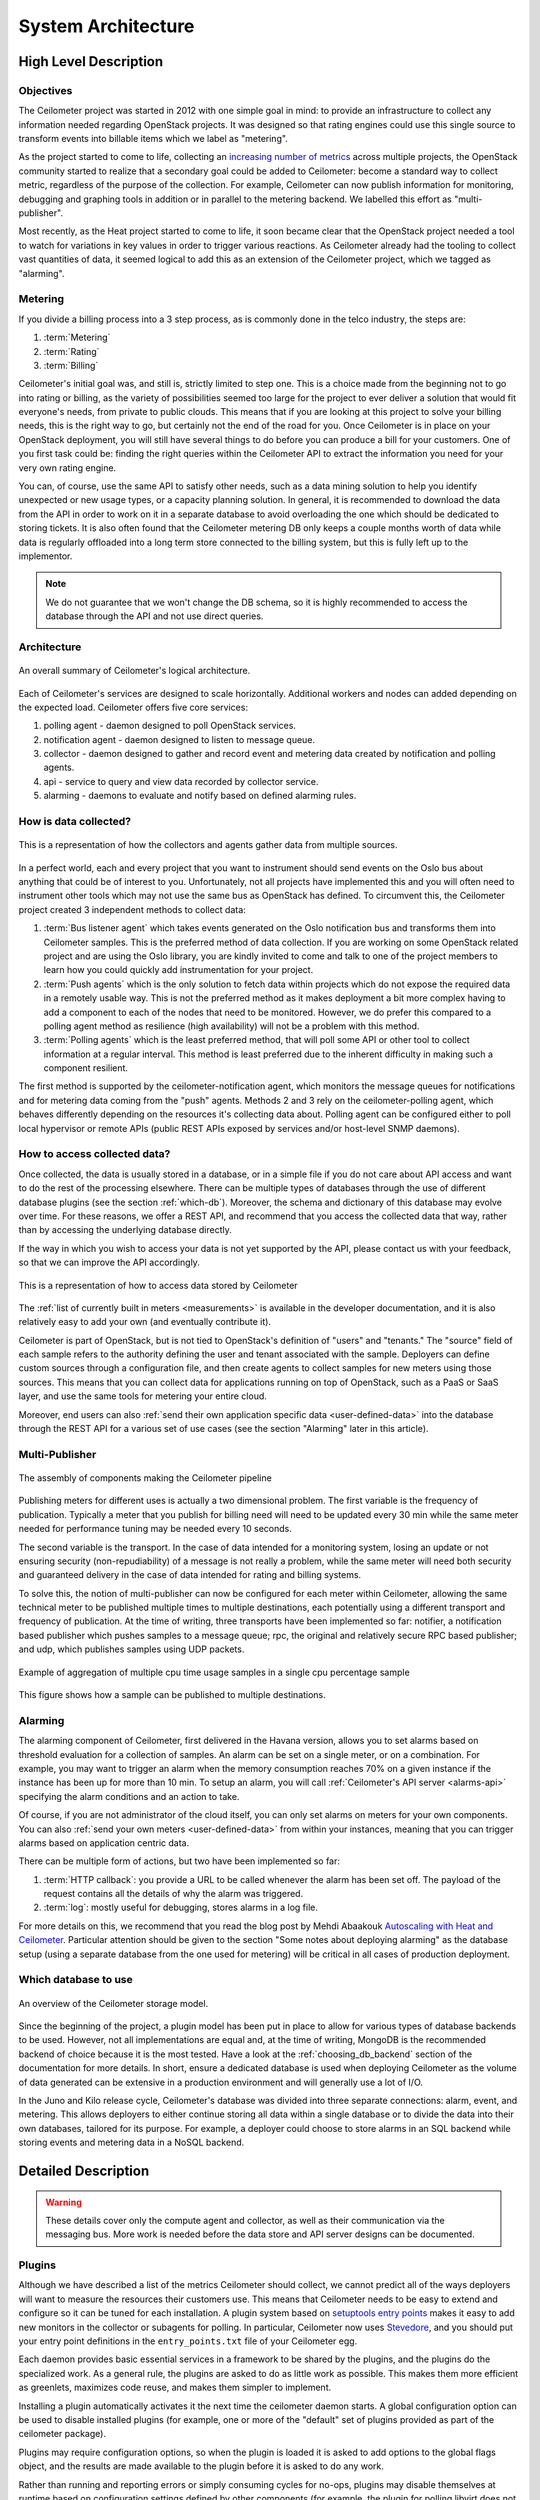 .. _architecture:

=====================
 System Architecture
=====================

High Level Description
======================

.. index::
   single: agent; architecture
   double: compute agent; architecture
   double: collector; architecture
   double: data store; architecture
   double: database; architecture
   double: API; architecture

Objectives
----------

The Ceilometer project was started in 2012 with one simple goal in mind: to
provide an infrastructure to collect any information needed regarding
OpenStack projects. It was designed so that rating engines could use this
single source to transform events into billable items which we
label as "metering".

As the project started to come to life, collecting an
`increasing number of metrics`_ across multiple projects, the OpenStack
community started to realize that a secondary goal could be added to
Ceilometer: become a standard way to collect metric, regardless of the
purpose of the collection.  For example, Ceilometer can now publish information
for monitoring, debugging and graphing tools in addition or in parallel to the
metering backend. We labelled this effort as "multi-publisher".

.. _increasing number of metrics: http://docs.openstack.org/developer/ceilometer/measurements.html

Most recently, as the Heat project started to come to
life, it soon became clear that the OpenStack project needed a tool to watch
for variations in key values in order to trigger various reactions.
As Ceilometer already had the tooling to collect vast quantities of data, it
seemed logical to add this as an extension of the Ceilometer project, which we
tagged as "alarming".

Metering
--------

If you divide a billing process into a 3 step process, as is commonly done in
the telco industry, the steps are:

1. :term:`Metering`
2. :term:`Rating`
3. :term:`Billing`

Ceilometer's initial goal was, and still is, strictly limited to step
one. This is a choice made from the beginning not to go into rating or billing,
as the variety of possibilities seemed too large for the project to ever
deliver a solution that would fit everyone's needs, from private to public
clouds. This means that if you are looking at this project to solve your
billing needs, this is the right way to go, but certainly not the end of the
road for you. Once Ceilometer is in place on your OpenStack deployment, you
will still have several things to do before you can produce a bill for your
customers. One of you first task could be: finding the right queries within the
Ceilometer API to extract the information you need for your very own rating
engine.

You can, of course, use the same API to satisfy other needs, such as a data
mining solution to help you identify unexpected or new usage types, or a
capacity planning solution. In general, it is recommended to download the data
from the API in order to work on it in a separate database to avoid overloading
the one which should be dedicated to storing tickets. It is also often found
that the Ceilometer metering DB only keeps a couple months worth of data while
data is regularly offloaded into a long term store connected to the billing
system, but this is fully left up to the implementor.

.. note::

   We do not guarantee that we won't change the DB schema, so it is
   highly recommended to access the database through the API and not use
   direct queries.


Architecture
------------
.. The source for the following diagram can be found at: https://docs.google.com/presentation/d/1XiOiaq9zI_DIpxY1tlkysg9VAEw2r8aYob0bjG71pNg/edit?usp=sharing

.. figure:: ./ceilo-arch.png
   :width: 100%
   :align: center
   :alt: Architecture summary

   An overall summary of Ceilometer's logical architecture.

Each of Ceilometer's services are designed to scale horizontally. Additional
workers and nodes can added depending on the expected load. Ceilometer offers
five core services:

1. polling agent - daemon designed to poll OpenStack services.
2. notification agent - daemon designed to listen to message queue.
3. collector - daemon designed to gather and record event and metering data
   created by notification and polling agents.
4. api - service to query and view data recorded by collector service.
5. alarming - daemons to evaluate and notify based on defined alarming rules.

How is data collected?
----------------------

.. figure:: ./1-agents.png
   :width: 100%
   :align: center
   :alt: Collectors and agents

   This is a representation of how the collectors and agents gather data from
   multiple sources.

In a perfect world, each and every project that you want to instrument should
send events on the Oslo bus about anything that could be of interest to
you. Unfortunately, not all projects have implemented this and you will often
need to instrument other tools which may not use the same bus as OpenStack has
defined. To circumvent this, the Ceilometer project created 3 independent
methods to collect data:

1. :term:`Bus listener agent` which takes events generated on the Oslo
   notification bus and transforms them into Ceilometer samples. This
   is the preferred method of data collection. If you are working on some
   OpenStack related project and are using the Oslo library, you are kindly
   invited to come and talk to one of the project members to learn how you
   could quickly add instrumentation for your project.
2. :term:`Push agents` which is the only solution to fetch data within projects
   which do not expose the required data in a remotely usable way. This is not
   the preferred method as it makes deployment a bit more complex having to add
   a component to each of the nodes that need to be monitored. However, we do
   prefer this compared to a polling agent method as resilience (high
   availability) will not be a problem with this method.
3. :term:`Polling agents` which is the least preferred method, that will poll
   some API or other tool to collect information at a regular interval.
   This method is least preferred due to the inherent difficulty in making such
   a component resilient.

The first method is supported by the ceilometer-notification agent, which
monitors the message queues for notifications and for metering data coming
from the "push" agents. Methods 2 and 3 rely on the ceilometer-polling agent,
which behaves differently depending on the resources it's collecting data
about. Polling agent can be configured either to poll local hypervisor or
remote APIs (public REST APIs exposed by services and/or host-level SNMP
daemons).

How to access collected data?
-----------------------------

Once collected, the data is usually stored in a database, or in a simple
file if you do not care about API access and want to do the rest of the
processing elsewhere. There can be multiple types of databases through the use
of different database plugins (see the section :ref:`which-db`).
Moreover, the schema and dictionary of this database may evolve over time. For
these reasons, we offer a REST API, and recommend that you access the collected
data that way, rather than by accessing the underlying database directly.

If the way in which you wish to access your data is not yet supported by the API,
please contact us with your feedback, so that we can improve the API
accordingly.

.. figure:: ./2-accessmodel.png
   :width: 100%
   :align: center
   :alt: data access model

   This is a representation of how to access data stored by Ceilometer

The :ref:`list of currently built in meters <measurements>` is available in
the developer documentation, and it is also relatively easy to add your own
(and eventually contribute it).

Ceilometer is part of OpenStack, but is not tied to OpenStack's definition of
"users" and "tenants." The "source" field of each sample refers to the authority
defining the user and tenant associated with the sample. Deployers can define
custom sources through a configuration file, and then create agents to collect
samples for new meters using those sources. This means that you can collect
data for applications running on top of OpenStack, such as a PaaS or SaaS
layer, and use the same tools for metering your entire cloud.

Moreover, end users can also
:ref:`send their own application specific data <user-defined-data>` into the
database through the REST API for a various set of use cases (see the section
"Alarming" later in this article).

.. _send their own application centric data: ./webapi/v2.html#user-defined-data

.. _multi-publisher:

Multi-Publisher
---------------

.. figure:: ./3-Pipeline.png
   :width: 100%
   :align: center
   :alt: Ceilometer pipeline

   The assembly of components making the Ceilometer pipeline

Publishing meters for different uses is actually a two dimensional problem.
The first variable is the frequency of publication. Typically a meter that
you publish for billing need will need to be updated every 30 min while the
same meter needed for performance tuning may be needed every 10 seconds.

The second variable is the transport. In the case of data intended for a
monitoring system, losing an update or not ensuring security
(non-repudiability) of a message is not really a problem, while the same meter
will need both security and guaranteed delivery in the case of data intended
for rating and billing systems.

To solve this, the notion of multi-publisher can now be configured for each
meter within Ceilometer, allowing the same technical meter to be published
multiple times to multiple destinations, each potentially using a different
transport and frequency of publication. At the time of writing, three
transports have been implemented so far: notifier, a notification based
publisher which pushes samples to a message queue; rpc, the original and
relatively secure RPC based publisher; and udp, which publishes samples using
UDP packets.

.. figure:: ./4-Transformer.png
   :width: 100%
   :align: center
   :alt: Transformer example

   Example of aggregation of multiple cpu time usage samples in a single
   cpu percentage sample

.. figure:: ./5-multi-publish.png
   :width: 100%
   :align: center
   :alt: Multi-publish

   This figure shows how a sample can be published to multiple destinations.

Alarming
--------

The alarming component of Ceilometer, first delivered in the Havana
version, allows you to set alarms based on threshold evaluation for a
collection of samples. An alarm can be set on a single meter, or on a
combination. For example, you may want to trigger an alarm when the memory
consumption reaches 70% on a given instance if the instance has been up for
more than 10 min. To setup an alarm, you will call
:ref:`Ceilometer's API server <alarms-api>` specifying the alarm conditions and
an action to take.

Of course, if you are not administrator of the cloud itself, you can only set
alarms on meters for your own components. You can also
:ref:`send your own meters <user-defined-data>` from within your instances,
meaning that you can trigger alarms based on application centric data.

There can be multiple form of actions, but two have been implemented so far:

1. :term:`HTTP callback`: you provide a URL to be called whenever the alarm has
   been set off. The payload of the request contains all the details of why the
   alarm was triggered.
2. :term:`log`: mostly useful for debugging, stores alarms in a log file.

For more details on this, we recommend that you read the blog post by
Mehdi Abaakouk `Autoscaling with Heat and Ceilometer`_. Particular attention
should be given to the section "Some notes about deploying alarming" as the
database setup (using a separate database from the one used for metering)
will be critical in all cases of production deployment.

.. _Autoscaling with Heat and Ceilometer: http://techs.enovance.com/5991/autoscaling-with-heat-and-ceilometer

.. _which-db:

Which database to use
---------------------

.. figure:: ./6-storagemodel.png
   :width: 100%
   :align: center
   :alt: Storage model

   An overview of the Ceilometer storage model.

Since the beginning of the project, a plugin model has been put in place
to allow for various types of database backends to be used. However, not
all implementations are equal and, at the time of writing, MongoDB
is the recommended backend of choice because it is the most tested. Have a look
at the :ref:`choosing_db_backend` section of the documentation for more
details. In short, ensure a dedicated database is used when deploying
Ceilometer as the volume of data generated can be extensive in a production
environment and will generally use a lot of I/O.

In the Juno and Kilo release cycle, Ceilometer's database was divided into
three separate connections: alarm, event, and metering. This allows
deployers to either continue storing all data within a single database or to
divide the data into their own databases, tailored for its purpose. For
example, a deployer could choose to store alarms in an SQL backend while
storing events and metering data in a NoSQL backend.


Detailed Description
====================

.. warning::

   These details cover only the compute agent and collector, as well
   as their communication via the messaging bus. More work is needed
   before the data store and API server designs can be documented.

.. _plugins-and-containers:

Plugins
-------

.. index::
   double: plugins; architecture
   single: plugins; setuptools
   single: plugins; entry points

Although we have described a list of the metrics Ceilometer should
collect, we cannot predict all of the ways deployers will want to
measure the resources their customers use. This means that Ceilometer
needs to be easy to extend and configure so it can be tuned for each
installation. A plugin system based on `setuptools entry points`_
makes it easy to add new monitors in the collector or subagents for
polling.  In particular, Ceilometer now uses Stevedore_, and you
should put your entry point definitions in the ``entry_points.txt``
file of your Ceilometer egg.

.. _setuptools entry points: http://pythonhosted.org/setuptools/setuptools.html#dynamic-discovery-of-services-and-plugins

.. _Stevedore: http://stevedore.readthedocs.org

Each daemon provides basic essential services in a framework to be
shared by the plugins, and the plugins do the specialized work.  As a
general rule, the plugins are asked to do as little work as
possible. This makes them more efficient as greenlets, maximizes code
reuse, and makes them simpler to implement.

Installing a plugin automatically activates it the next time the
ceilometer daemon starts. A global configuration option can be used to
disable installed plugins (for example, one or more of the "default"
set of plugins provided as part of the ceilometer package).

Plugins may require configuration options, so when the plugin is
loaded it is asked to add options to the global flags object, and the
results are made available to the plugin before it is asked to do any
work.

Rather than running and reporting errors or simply consuming cycles
for no-ops, plugins may disable themselves at runtime based on
configuration settings defined by other components (for example, the
plugin for polling libvirt does not run if it sees that the system is
configured using some other virtualization tool). The plugin is
asked once at startup, after it has been loaded and given the
configuration settings, if it should be enabled. Plugins should not
define their own flags for enabling or disabling themselves.

.. warning:: Plugin self-deactivation is not implemented, yet.

Each plugin API is defined by the namespace and an abstract base class
for the plugin instances. Plugins are not required to subclass from
the API definition class, but it is encouraged as a way to discover
API changes.

.. _polling:

Polling
-------

.. index::
   double: polling; architecture

Metering data comes from two sources: through notifications built into
the existing OpenStack components and by polling the infrastructure
(such as via libvirt). Polling for compute resources is handled by a
polling agent running on the compute node (where communication with the
hypervisor is more efficient). Polling for resources not tied
to the compute node is handled by the agent running on the cloud
controller node via services APIs. The polling agent daemon is configured
to run one or more *pollster* plugins using either the
``ceilometer.poll.compute`` and/or ``ceilometer.poll.central`` namespaces.

The agents periodically ask each pollster for instances of
``Sample`` objects. The agent framework then publishes the Samples using
the publishers defined in the pipeline configuration. For example,
the ``notifier`` publisher converts the Sample to metering messages, which it
then signs and transmits on the metering message bus.

Please notice that there's an optional config called
``shuffle_time_before_polling_task`` in ceilometer.conf. Enable this by
setting an integer greater than zero to shuffle agents to start polling task,
so that fluff up the time of sending requests to nova or other components to
avoid large number of requests in short time.

The frequency of polling is controlled via the pipeline configuration.
See :ref:`Pipeline-Configuration` for details.

Handling Notifications
----------------------

.. index::
   double: notifications; architecture

The heart of the system are the notification daemon (agent-notification) and
the collector, which monitor the message bus for data being provided by the
pollsters via the agent as well as notification messages from other
OpenStack components such as nova, glance, neutron, and swift.

The notification daemon loads one or more *listener* plugins, using the
namespace ``ceilometer.notification``. Each plugin can listen to any topics,
but by default it will listen to ``notifications.info``.

The plugin provides a method to list the event types it wants and a callback
for processing incoming messages. The registered name of the callback is
used to enable or disable it using the pipeline of the notification daemon.
The incoming messages are filtered based on their event type value before
being passed to the callback so the plugin only receives events it has
expressed an interest in seeing. For example, a callback asking for
``compute.instance.create.end`` events under
``ceilometer.collector.compute`` would be invoked for those notification
events on the ``nova`` exchange using the ``notifications.info`` topic.

The listener plugin returns an iterable with zero or more Sample instances
based on the data in the incoming message. The notification framework code
converts the Sample instances to metering messages and publishes them on the
metering message bus. Although Ceilometer includes a default storage
solution to work with the API service, by republishing on the metering
message bus we can support installations that want to handle their own data
storage.

Collecting Metering Messages
----------------------------

The collector daemon gathers the processed event and metering data captured by
the notification and polling agents. It validates the incoming data and (if
the signature is valid) then writes the messages to the data store.

Metering messages are signed using the hmac_ module in Python's
standard library. A shared secret value can be provided in the
ceilometer configuration settings. The messages are signed by feeding
the message key names and values into the signature generator in
sorted order. Non-string values are converted to unicode and then
encoded as UTF-8. The message signature is included in the message for
verification by the collector, and stored in the database for future
verification by consumers who access the data via the API.

.. _hmac: http://docs.python.org/library/hmac.html

.. seealso::

   * http://wiki.openstack.org/EfficientMetering/ArchitectureProposalV1
   * http://wiki.openstack.org/EfficientMetering#Architecture
